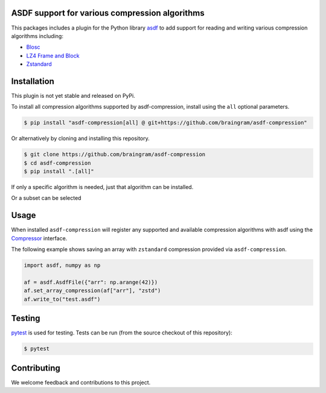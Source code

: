 ASDF support for various compression algorithms
-----------------------------------------------

.. image:: https://github.com/asdf-format/asdf-compression/workflows/CI/badge.svg
    :target: https://github.com/asdf-format/asdf-compression/actions
    :alt: CI Status

This packages includes a plugin for the Python library
`asdf <https://asdf.readthedocs.io/en/latest/>`__ to add support
for reading and writing various compression algorithms including:

* `Blosc <https://www.blosc.org/python-blosc/reference.html>`__
* `LZ4 Frame and Block <https://python-lz4.readthedocs.io/en/stable/lz4.frame.html>`__
* `Zstandard <http://facebook.github.io/zstd/>`__


Installation
------------

This plugin is not yet stable and released on PyPi.

To install all compression algorithms supported by asdf-compression, install
using the ``all`` optional parameters.

.. code-block:: console

    $ pip install "asdf-compression[all] @ git+https://github.com/braingram/asdf-compression"

Or alternatively by cloning and installing this repository.

.. code-block:: console

    $ git clone https://github.com/braingram/asdf-compression
    $ cd asdf-compression
    $ pip install ".[all]"

If only a specific algorithm is needed, just that algorithm can be installed.

.. code-block:: console
    $ pip install ".[zstandard]"

Or a subset can be selected

.. code-block:: console
    $ pip install ".[zstandard,blosc]"

Usage
-----

When installed ``asdf-compression`` will register any supported and available
compression algorithms with asdf using the
`Compressor <https://asdf.readthedocs.io/en/latest/asdf/extending/compressors.html>`__
interface.

The following example shows saving an array with ``zstandard`` compression provided
via ``asdf-compression``.

.. code-block:: python

    import asdf, numpy as np

    af = asdf.AsdfFile({"arr": np.arange(42)})
    af.set_array_compression(af["arr"], "zstd")
    af.write_to("test.asdf")


Testing
-------

`pytest <https://docs.pytest.org>`__ is used for testing.
Tests can be run (from the source checkout of this repository):

.. code-block:: console

    $ pytest


Contributing
------------

We welcome feedback and contributions to this project.
